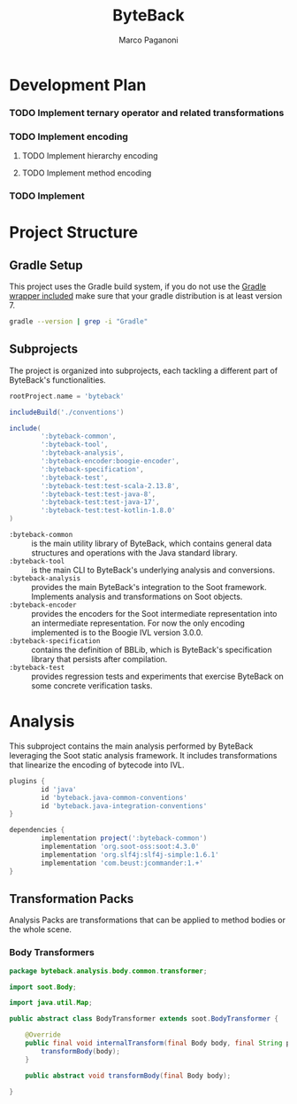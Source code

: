 #+title: ByteBack
#+author: Marco Paganoni
#+PROPERTY: header-args :comments link

* Development Plan
*** TODO Implement ternary operator and related transformations
*** TODO Implement encoding
**** TODO Implement hierarchy encoding
**** TODO Implement method encoding
*** TODO Implement 

* Project Structure
** Gradle Setup
This project uses the Gradle build system, if you do not use the [[file:gradlew][Gradle wrapper included]] make sure that your gradle distribution is at least version 7.
#+begin_src sh :output verbatim
  gradle --version | grep -i "Gradle" 
#+end_src

#+RESULTS:
: Gradle 7.6.3

** Subprojects
The project is organized into subprojects, each tackling a different part of ByteBack's functionalities.

#+begin_src groovy :tangle ./settings.gradle
	rootProject.name = 'byteback'

	includeBuild('./conventions')

	include(
			':byteback-common',
			':byteback-tool',
			':byteback-analysis',
			':byteback-encoder:boogie-encoder',
			':byteback-specification',
			':byteback-test',
			':byteback-test:test-scala-2.13.8',
			':byteback-test:test-java-8',
			':byteback-test:test-java-17',
			':byteback-test:test-kotlin-1.8.0'
	)
#+end_src

- ~:byteback-common~ :: is the main utility library of ByteBack, which contains general data structures and operations with the Java standard library.
- ~:byteback-tool~ :: is the main CLI to ByteBack's underlying analysis and conversions.
- ~:byteback-analysis~ :: provides the main ByteBack's integration to the Soot framework. Implements analysis and transformations on Soot objects.
- ~:byteback-encoder~ :: provides the encoders for the Soot intermediate representation into an intermediate representation. For now the only encoding implemented is to the Boogie IVL version 3.0.0.
- ~:byteback-specification~ :: contains the definition of BBLib, which is ByteBack's specification library that persists after compilation.
- ~:byteback-test~ :: provides regression tests and experiments that exercise ByteBack on some concrete verification tasks.

* Analysis
This subproject contains the main analysis performed by ByteBack leveraging the Soot static analysis framework. It includes transformations that linearize the encoding of bytecode into IVL.

#+begin_src groovy :tangle ./byteback-analysis/build.gradle
	plugins {
			id 'java'
			id 'byteback.java-common-conventions'
			id 'byteback.java-integration-conventions'
	}

	dependencies {
			implementation project(':byteback-common')
			implementation 'org.soot-oss:soot:4.3.0'
			implementation 'org.slf4j:slf4j-simple:1.6.1'
			implementation 'com.beust:jcommander:1.+'
	}
#+end_src

** Transformation Packs
Analysis Packs are transformations that can be applied to method bodies or the whole scene.

*** Body Transformers

#+name: body-transformer
#+begin_src java :tangle "./byteback-analysis/src/main/java/byteback/analysis/body/common/transformer"
	package byteback.analysis.body.common.transformer;

	import soot.Body;

	import java.util.Map;

	public abstract class BodyTransformer extends soot.BodyTransformer {

		@Override
		public final void internalTransform(final Body body, final String phaseName, final Map<String, String> options) {
			transformBody(body);
		}

		public abstract void transformBody(final Body body);

	}
#+end_src
